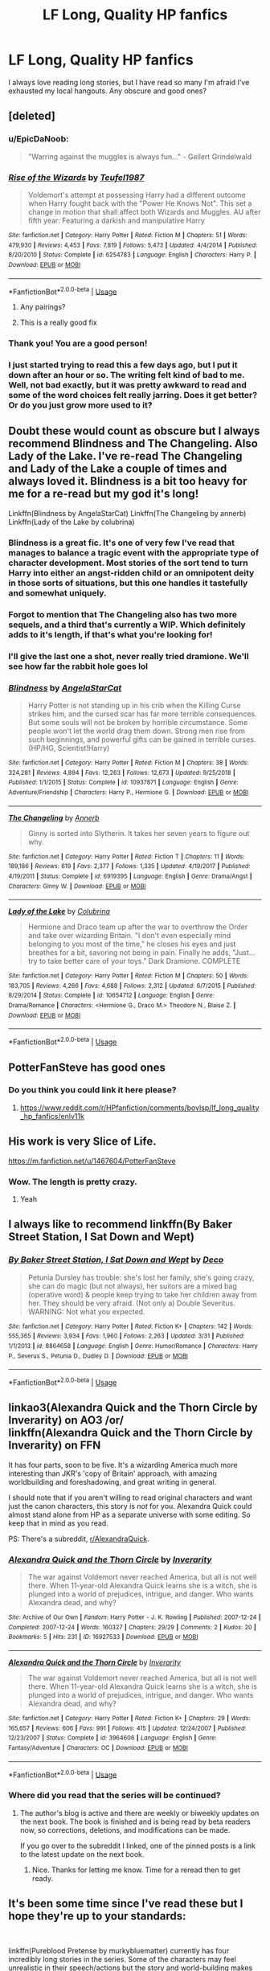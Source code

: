#+TITLE: LF Long, Quality HP fanfics

* LF Long, Quality HP fanfics
:PROPERTIES:
:Author: StrangerDanger51
:Score: 83
:DateUnix: 1557911427.0
:DateShort: 2019-May-15
:FlairText: Request
:END:
I always love reading long stories, but I have read so many I'm afraid I've exhausted my local hangouts. Any obscure and good ones?


** [deleted]
:PROPERTIES:
:Score: 13
:DateUnix: 1557914334.0
:DateShort: 2019-May-15
:END:

*** u/EpicDaNoob:
#+begin_quote
  "Warring against the muggles is always fun..." - Gellert Grindelwald
#+end_quote
:PROPERTIES:
:Author: EpicDaNoob
:Score: 33
:DateUnix: 1557922124.0
:DateShort: 2019-May-15
:END:


*** [[https://www.fanfiction.net/s/6254783/1/][*/Rise of the Wizards/*]] by [[https://www.fanfiction.net/u/1729392/Teufel1987][/Teufel1987/]]

#+begin_quote
  Voldemort's attempt at possessing Harry had a different outcome when Harry fought back with the "Power He Knows Not". This set a change in motion that shall affect both Wizards and Muggles. AU after fifth year: Featuring a darkish and manipulative Harry
#+end_quote

^{/Site/:} ^{fanfiction.net} ^{*|*} ^{/Category/:} ^{Harry} ^{Potter} ^{*|*} ^{/Rated/:} ^{Fiction} ^{M} ^{*|*} ^{/Chapters/:} ^{51} ^{*|*} ^{/Words/:} ^{479,930} ^{*|*} ^{/Reviews/:} ^{4,453} ^{*|*} ^{/Favs/:} ^{7,819} ^{*|*} ^{/Follows/:} ^{5,473} ^{*|*} ^{/Updated/:} ^{4/4/2014} ^{*|*} ^{/Published/:} ^{8/20/2010} ^{*|*} ^{/Status/:} ^{Complete} ^{*|*} ^{/id/:} ^{6254783} ^{*|*} ^{/Language/:} ^{English} ^{*|*} ^{/Characters/:} ^{Harry} ^{P.} ^{*|*} ^{/Download/:} ^{[[http://www.ff2ebook.com/old/ffn-bot/index.php?id=6254783&source=ff&filetype=epub][EPUB]]} ^{or} ^{[[http://www.ff2ebook.com/old/ffn-bot/index.php?id=6254783&source=ff&filetype=mobi][MOBI]]}

--------------

*FanfictionBot*^{2.0.0-beta} | [[https://github.com/tusing/reddit-ffn-bot/wiki/Usage][Usage]]
:PROPERTIES:
:Author: FanfictionBot
:Score: 6
:DateUnix: 1557914380.0
:DateShort: 2019-May-15
:END:

**** Any pairings?
:PROPERTIES:
:Author: chlorinecrown
:Score: 4
:DateUnix: 1557919936.0
:DateShort: 2019-May-15
:END:


**** This is a really good fix
:PROPERTIES:
:Author: baasum_
:Score: 4
:DateUnix: 1557917134.0
:DateShort: 2019-May-15
:END:


*** Thank you! You are a good person!
:PROPERTIES:
:Author: StrangerDanger51
:Score: 3
:DateUnix: 1557920545.0
:DateShort: 2019-May-15
:END:


*** I just started trying to read this a few days ago, but I put it down after an hour or so. The writing felt kind of bad to me. Well, not bad exactly, but it was pretty awkward to read and some of the word choices felt really jarring. Does it get better? Or do you just grow more used to it?
:PROPERTIES:
:Author: kyle2143
:Score: 4
:DateUnix: 1557951650.0
:DateShort: 2019-May-16
:END:


** Doubt these would count as obscure but I always recommend Blindness and The Changeling. Also Lady of the Lake. I've re-read The Changeling and Lady of the Lake a couple of times and always loved it. Blindness is a bit too heavy for me for a re-read but my god it's long!

Linkffn(Blindness by AngelaStarCat) Linkffn(The Changeling by annerb) Linkffn(Lady of the Lake by colubrina)
:PROPERTIES:
:Author: RuthlesslyOrganised
:Score: 17
:DateUnix: 1557921928.0
:DateShort: 2019-May-15
:END:

*** Blindness is a great fic. It's one of very few I've read that manages to balance a tragic event with the appropriate type of character development. Most stories of the sort tend to turn Harry into either an angst-ridden child or an omnipotent deity in those sorts of situations, but this one handles it tastefully and somewhat uniquely.
:PROPERTIES:
:Author: TheFlyingSlothMonkey
:Score: 8
:DateUnix: 1557931254.0
:DateShort: 2019-May-15
:END:


*** Forgot to mention that The Changeling also has two more sequels, and a third that's currently a WIP. Which definitely adds to it's length, if that's what you're looking for!
:PROPERTIES:
:Author: RuthlesslyOrganised
:Score: 6
:DateUnix: 1557923340.0
:DateShort: 2019-May-15
:END:


*** I'll give the last one a shot, never really tried dramione. We'll see how far the rabbit hole goes lol
:PROPERTIES:
:Author: Prowlerbaseball
:Score: 3
:DateUnix: 1557964705.0
:DateShort: 2019-May-16
:END:


*** [[https://www.fanfiction.net/s/10937871/1/][*/Blindness/*]] by [[https://www.fanfiction.net/u/717542/AngelaStarCat][/AngelaStarCat/]]

#+begin_quote
  Harry Potter is not standing up in his crib when the Killing Curse strikes him, and the cursed scar has far more terrible consequences. But some souls will not be broken by horrible circumstance. Some people won't let the world drag them down. Strong men rise from such beginnings, and powerful gifts can be gained in terrible curses. (HP/HG, Scientist!Harry)
#+end_quote

^{/Site/:} ^{fanfiction.net} ^{*|*} ^{/Category/:} ^{Harry} ^{Potter} ^{*|*} ^{/Rated/:} ^{Fiction} ^{M} ^{*|*} ^{/Chapters/:} ^{38} ^{*|*} ^{/Words/:} ^{324,281} ^{*|*} ^{/Reviews/:} ^{4,894} ^{*|*} ^{/Favs/:} ^{12,263} ^{*|*} ^{/Follows/:} ^{12,673} ^{*|*} ^{/Updated/:} ^{9/25/2018} ^{*|*} ^{/Published/:} ^{1/1/2015} ^{*|*} ^{/Status/:} ^{Complete} ^{*|*} ^{/id/:} ^{10937871} ^{*|*} ^{/Language/:} ^{English} ^{*|*} ^{/Genre/:} ^{Adventure/Friendship} ^{*|*} ^{/Characters/:} ^{Harry} ^{P.,} ^{Hermione} ^{G.} ^{*|*} ^{/Download/:} ^{[[http://www.ff2ebook.com/old/ffn-bot/index.php?id=10937871&source=ff&filetype=epub][EPUB]]} ^{or} ^{[[http://www.ff2ebook.com/old/ffn-bot/index.php?id=10937871&source=ff&filetype=mobi][MOBI]]}

--------------

[[https://www.fanfiction.net/s/6919395/1/][*/The Changeling/*]] by [[https://www.fanfiction.net/u/763509/Annerb][/Annerb/]]

#+begin_quote
  Ginny is sorted into Slytherin. It takes her seven years to figure out why.
#+end_quote

^{/Site/:} ^{fanfiction.net} ^{*|*} ^{/Category/:} ^{Harry} ^{Potter} ^{*|*} ^{/Rated/:} ^{Fiction} ^{T} ^{*|*} ^{/Chapters/:} ^{11} ^{*|*} ^{/Words/:} ^{189,186} ^{*|*} ^{/Reviews/:} ^{619} ^{*|*} ^{/Favs/:} ^{2,377} ^{*|*} ^{/Follows/:} ^{1,335} ^{*|*} ^{/Updated/:} ^{4/19/2017} ^{*|*} ^{/Published/:} ^{4/19/2011} ^{*|*} ^{/Status/:} ^{Complete} ^{*|*} ^{/id/:} ^{6919395} ^{*|*} ^{/Language/:} ^{English} ^{*|*} ^{/Genre/:} ^{Drama/Angst} ^{*|*} ^{/Characters/:} ^{Ginny} ^{W.} ^{*|*} ^{/Download/:} ^{[[http://www.ff2ebook.com/old/ffn-bot/index.php?id=6919395&source=ff&filetype=epub][EPUB]]} ^{or} ^{[[http://www.ff2ebook.com/old/ffn-bot/index.php?id=6919395&source=ff&filetype=mobi][MOBI]]}

--------------

[[https://www.fanfiction.net/s/10654712/1/][*/Lady of the Lake/*]] by [[https://www.fanfiction.net/u/4314892/Colubrina][/Colubrina/]]

#+begin_quote
  Hermione and Draco team up after the war to overthrow the Order and take over wizarding Britain. "I don't even especially mind belonging to you most of the time," he closes his eyes and just breathes for a bit, savoring not being in pain. Finally he adds, "Just... try to take better care of your toys." Dark Dramione. COMPLETE
#+end_quote

^{/Site/:} ^{fanfiction.net} ^{*|*} ^{/Category/:} ^{Harry} ^{Potter} ^{*|*} ^{/Rated/:} ^{Fiction} ^{M} ^{*|*} ^{/Chapters/:} ^{50} ^{*|*} ^{/Words/:} ^{183,705} ^{*|*} ^{/Reviews/:} ^{4,266} ^{*|*} ^{/Favs/:} ^{4,688} ^{*|*} ^{/Follows/:} ^{2,312} ^{*|*} ^{/Updated/:} ^{6/7/2015} ^{*|*} ^{/Published/:} ^{8/29/2014} ^{*|*} ^{/Status/:} ^{Complete} ^{*|*} ^{/id/:} ^{10654712} ^{*|*} ^{/Language/:} ^{English} ^{*|*} ^{/Genre/:} ^{Drama/Romance} ^{*|*} ^{/Characters/:} ^{<Hermione} ^{G.,} ^{Draco} ^{M.>} ^{Theodore} ^{N.,} ^{Blaise} ^{Z.} ^{*|*} ^{/Download/:} ^{[[http://www.ff2ebook.com/old/ffn-bot/index.php?id=10654712&source=ff&filetype=epub][EPUB]]} ^{or} ^{[[http://www.ff2ebook.com/old/ffn-bot/index.php?id=10654712&source=ff&filetype=mobi][MOBI]]}

--------------

*FanfictionBot*^{2.0.0-beta} | [[https://github.com/tusing/reddit-ffn-bot/wiki/Usage][Usage]]
:PROPERTIES:
:Author: FanfictionBot
:Score: 2
:DateUnix: 1557921954.0
:DateShort: 2019-May-15
:END:


** PotterFanSteve has good ones
:PROPERTIES:
:Author: Aceofluck99
:Score: 5
:DateUnix: 1557914306.0
:DateShort: 2019-May-15
:END:

*** Do you think you could link it here please?
:PROPERTIES:
:Author: mermaidAtSea
:Score: 6
:DateUnix: 1557922341.0
:DateShort: 2019-May-15
:END:

**** [[https://www.reddit.com/r/HPfanfiction/comments/bovlsp/lf_long_quality_hp_fanfics/enlv11k]]
:PROPERTIES:
:Author: ThellraAK
:Score: -3
:DateUnix: 1557928064.0
:DateShort: 2019-May-15
:END:


** His work is very Slice of Life.

[[https://m.fanfiction.net/u/1467604/PotterFanSteve]]
:PROPERTIES:
:Author: Aceofluck99
:Score: 3
:DateUnix: 1557923417.0
:DateShort: 2019-May-15
:END:

*** Wow. The length is pretty crazy.
:PROPERTIES:
:Author: bernstien
:Score: 2
:DateUnix: 1557985094.0
:DateShort: 2019-May-16
:END:

**** Yeah
:PROPERTIES:
:Author: Aceofluck99
:Score: 1
:DateUnix: 1558000585.0
:DateShort: 2019-May-16
:END:


** I always like to recommend linkffn(By Baker Street Station, I Sat Down and Wept)
:PROPERTIES:
:Author: phantomfyre
:Score: 4
:DateUnix: 1557944440.0
:DateShort: 2019-May-15
:END:

*** [[https://www.fanfiction.net/s/8864658/1/][*/By Baker Street Station, I Sat Down and Wept/*]] by [[https://www.fanfiction.net/u/165664/Deco][/Deco/]]

#+begin_quote
  Petunia Dursley has trouble: she's lost her family, she's going crazy, she can do magic (but not always), her suitors are a mixed bag (operative word) & people keep trying to take her children away from her. They should be very afraid. (Not only a) Double Severitus. WARNING: Not what you expected.
#+end_quote

^{/Site/:} ^{fanfiction.net} ^{*|*} ^{/Category/:} ^{Harry} ^{Potter} ^{*|*} ^{/Rated/:} ^{Fiction} ^{K+} ^{*|*} ^{/Chapters/:} ^{142} ^{*|*} ^{/Words/:} ^{555,365} ^{*|*} ^{/Reviews/:} ^{3,934} ^{*|*} ^{/Favs/:} ^{1,960} ^{*|*} ^{/Follows/:} ^{2,263} ^{*|*} ^{/Updated/:} ^{3/31} ^{*|*} ^{/Published/:} ^{1/1/2013} ^{*|*} ^{/id/:} ^{8864658} ^{*|*} ^{/Language/:} ^{English} ^{*|*} ^{/Genre/:} ^{Humor/Romance} ^{*|*} ^{/Characters/:} ^{Harry} ^{P.,} ^{Severus} ^{S.,} ^{Petunia} ^{D.,} ^{Dudley} ^{D.} ^{*|*} ^{/Download/:} ^{[[http://www.ff2ebook.com/old/ffn-bot/index.php?id=8864658&source=ff&filetype=epub][EPUB]]} ^{or} ^{[[http://www.ff2ebook.com/old/ffn-bot/index.php?id=8864658&source=ff&filetype=mobi][MOBI]]}

--------------

*FanfictionBot*^{2.0.0-beta} | [[https://github.com/tusing/reddit-ffn-bot/wiki/Usage][Usage]]
:PROPERTIES:
:Author: FanfictionBot
:Score: 1
:DateUnix: 1557944459.0
:DateShort: 2019-May-15
:END:


** linkao3(Alexandra Quick and the Thorn Circle by Inverarity) on AO3 /or/\\
linkffn(Alexandra Quick and the Thorn Circle by Inverarity) on FFN

It has four parts, soon to be five. It's a wizarding America much more interesting than JKR's 'copy of Britain' approach, with amazing worldbuilding and foreshadowing, and great writing in general.

I should note that if you aren't willing to read original characters and want just the canon characters, this story is /not/ for you. Alexandra Quick could almost stand alone from HP as a separate universe with some editing. So keep that in mind as you read.

PS: There's a subreddit, [[/r/AlexandraQuick][r/AlexandraQuick]].
:PROPERTIES:
:Author: EpicDaNoob
:Score: 7
:DateUnix: 1557922013.0
:DateShort: 2019-May-15
:END:

*** [[https://archiveofourown.org/works/16927533][*/Alexandra Quick and the Thorn Circle/*]] by [[https://www.archiveofourown.org/users/Inverarity/pseuds/Inverarity][/Inverarity/]]

#+begin_quote
  The war against Voldemort never reached America, but all is not well there. When 11-year-old Alexandra Quick learns she is a witch, she is plunged into a world of prejudices, intrigue, and danger. Who wants Alexandra dead, and why?
#+end_quote

^{/Site/:} ^{Archive} ^{of} ^{Our} ^{Own} ^{*|*} ^{/Fandom/:} ^{Harry} ^{Potter} ^{-} ^{J.} ^{K.} ^{Rowling} ^{*|*} ^{/Published/:} ^{2007-12-24} ^{*|*} ^{/Completed/:} ^{2007-12-24} ^{*|*} ^{/Words/:} ^{160327} ^{*|*} ^{/Chapters/:} ^{29/29} ^{*|*} ^{/Comments/:} ^{2} ^{*|*} ^{/Kudos/:} ^{20} ^{*|*} ^{/Bookmarks/:} ^{5} ^{*|*} ^{/Hits/:} ^{231} ^{*|*} ^{/ID/:} ^{16927533} ^{*|*} ^{/Download/:} ^{[[https://archiveofourown.org/downloads/16927533/Alexandra%20Quick%20and%20the.epub?updated_at=1545264824][EPUB]]} ^{or} ^{[[https://archiveofourown.org/downloads/16927533/Alexandra%20Quick%20and%20the.mobi?updated_at=1545264824][MOBI]]}

--------------

[[https://www.fanfiction.net/s/3964606/1/][*/Alexandra Quick and the Thorn Circle/*]] by [[https://www.fanfiction.net/u/1374917/Inverarity][/Inverarity/]]

#+begin_quote
  The war against Voldemort never reached America, but all is not well there. When 11-year-old Alexandra Quick learns she is a witch, she is plunged into a world of prejudices, intrigue, and danger. Who wants Alexandra dead, and why?
#+end_quote

^{/Site/:} ^{fanfiction.net} ^{*|*} ^{/Category/:} ^{Harry} ^{Potter} ^{*|*} ^{/Rated/:} ^{Fiction} ^{K+} ^{*|*} ^{/Chapters/:} ^{29} ^{*|*} ^{/Words/:} ^{165,657} ^{*|*} ^{/Reviews/:} ^{606} ^{*|*} ^{/Favs/:} ^{991} ^{*|*} ^{/Follows/:} ^{415} ^{*|*} ^{/Updated/:} ^{12/24/2007} ^{*|*} ^{/Published/:} ^{12/23/2007} ^{*|*} ^{/Status/:} ^{Complete} ^{*|*} ^{/id/:} ^{3964606} ^{*|*} ^{/Language/:} ^{English} ^{*|*} ^{/Genre/:} ^{Fantasy/Adventure} ^{*|*} ^{/Characters/:} ^{OC} ^{*|*} ^{/Download/:} ^{[[http://www.ff2ebook.com/old/ffn-bot/index.php?id=3964606&source=ff&filetype=epub][EPUB]]} ^{or} ^{[[http://www.ff2ebook.com/old/ffn-bot/index.php?id=3964606&source=ff&filetype=mobi][MOBI]]}

--------------

*FanfictionBot*^{2.0.0-beta} | [[https://github.com/tusing/reddit-ffn-bot/wiki/Usage][Usage]]
:PROPERTIES:
:Author: FanfictionBot
:Score: 2
:DateUnix: 1557922040.0
:DateShort: 2019-May-15
:END:


*** Where did you read that the series will be continued?
:PROPERTIES:
:Author: meandyouandyouandme
:Score: 2
:DateUnix: 1558482961.0
:DateShort: 2019-May-22
:END:

**** The author's blog is active and there are weekly or biweekly updates on the next book. The book is finished and is being read by beta readers now, so corrections, deletions, and modifications can be made.

If you go over to the subreddit I linked, one of the pinned posts is a link to the latest update on the next book.
:PROPERTIES:
:Author: EpicDaNoob
:Score: 2
:DateUnix: 1558527383.0
:DateShort: 2019-May-22
:END:

***** Nice. Thanks for letting me know. Time for a reread then to get ready.
:PROPERTIES:
:Author: meandyouandyouandme
:Score: 2
:DateUnix: 1558534237.0
:DateShort: 2019-May-22
:END:


** It's been some time since I've read these but I hope they're up to your standards:

​

linkffn(Pureblood Pretense by murkybluematter) currently has four incredibly long stories in the series. Some of the characters may feel unrealistic in their speech/actions but the story and world-building makes up for it.

linkffn(Reign of the Serpent by AlphaEph19).

linkffn(Falling Through Time by Kait Hobbit) is a time travel story that's Hermione/Fred.

linkffn(Hogwarts House Divided by Inverarity) is a story about four characters in different houses post -hogwarts.

linkffn(Strangers at Drakeshaugh by Northumbrian) another post-Hogwarts about the Potter family mainly from a Muggle's (OC) perspective. It shows the Potter family living in a small town full of muggles as their children grow up.
:PROPERTIES:
:Author: SnowBonito
:Score: 5
:DateUnix: 1557934872.0
:DateShort: 2019-May-15
:END:

*** [[https://www.fanfiction.net/s/7613196/1/][*/The Pureblood Pretense/*]] by [[https://www.fanfiction.net/u/3489773/murkybluematter][/murkybluematter/]]

#+begin_quote
  Harriett Potter dreams of going to Hogwarts, but in an AU where the school only accepts purebloods, the only way to reach her goal is to switch places with her pureblood cousin---the only problem? Her cousin is a boy. Alanna the Lioness take on HP.
#+end_quote

^{/Site/:} ^{fanfiction.net} ^{*|*} ^{/Category/:} ^{Harry} ^{Potter} ^{*|*} ^{/Rated/:} ^{Fiction} ^{T} ^{*|*} ^{/Chapters/:} ^{22} ^{*|*} ^{/Words/:} ^{229,389} ^{*|*} ^{/Reviews/:} ^{992} ^{*|*} ^{/Favs/:} ^{2,221} ^{*|*} ^{/Follows/:} ^{870} ^{*|*} ^{/Updated/:} ^{6/20/2012} ^{*|*} ^{/Published/:} ^{12/5/2011} ^{*|*} ^{/Status/:} ^{Complete} ^{*|*} ^{/id/:} ^{7613196} ^{*|*} ^{/Language/:} ^{English} ^{*|*} ^{/Genre/:} ^{Adventure/Friendship} ^{*|*} ^{/Characters/:} ^{Harry} ^{P.,} ^{Draco} ^{M.} ^{*|*} ^{/Download/:} ^{[[http://www.ff2ebook.com/old/ffn-bot/index.php?id=7613196&source=ff&filetype=epub][EPUB]]} ^{or} ^{[[http://www.ff2ebook.com/old/ffn-bot/index.php?id=7613196&source=ff&filetype=mobi][MOBI]]}

--------------

[[https://www.fanfiction.net/s/9783012/1/][*/Reign of the Serpent/*]] by [[https://www.fanfiction.net/u/2933548/AlphaEph19][/AlphaEph19/]]

#+begin_quote
  AU. Salazar Slytherin once left Hogwarts in disgrace, vowing to return. He kept his word. A thousand years later he rules Wizarding Britain according to the principles of blood purity, with no end to his reign in sight. The spirit of rebellion kindles slowly, until the green-eyed scion of a broken House and a Muggleborn genius with an axe to grind unite to set the world ablaze.
#+end_quote

^{/Site/:} ^{fanfiction.net} ^{*|*} ^{/Category/:} ^{Harry} ^{Potter} ^{*|*} ^{/Rated/:} ^{Fiction} ^{T} ^{*|*} ^{/Chapters/:} ^{22} ^{*|*} ^{/Words/:} ^{217,358} ^{*|*} ^{/Reviews/:} ^{670} ^{*|*} ^{/Favs/:} ^{1,309} ^{*|*} ^{/Follows/:} ^{1,842} ^{*|*} ^{/Updated/:} ^{6/6/2018} ^{*|*} ^{/Published/:} ^{10/21/2013} ^{*|*} ^{/id/:} ^{9783012} ^{*|*} ^{/Language/:} ^{English} ^{*|*} ^{/Genre/:} ^{Fantasy/Adventure} ^{*|*} ^{/Characters/:} ^{Harry} ^{P.,} ^{Hermione} ^{G.} ^{*|*} ^{/Download/:} ^{[[http://www.ff2ebook.com/old/ffn-bot/index.php?id=9783012&source=ff&filetype=epub][EPUB]]} ^{or} ^{[[http://www.ff2ebook.com/old/ffn-bot/index.php?id=9783012&source=ff&filetype=mobi][MOBI]]}

--------------

[[https://www.fanfiction.net/s/11418202/1/][*/Falling Through Time/*]] by [[https://www.fanfiction.net/u/1216858/Kait-Hobbit][/Kait Hobbit/]]

#+begin_quote
  In what was supposed to be her first ski trip since the war, Hermione wakes up from an avalanche to find herself back at Hogwarts. Despite her search to return home to her time, she is forced to relive her last years at Hogwarts and the War that she knows will claim the faces that now haunt her. In Particular, the face of a certain Weasley that she finds herself slowly falling for.
#+end_quote

^{/Site/:} ^{fanfiction.net} ^{*|*} ^{/Category/:} ^{Harry} ^{Potter} ^{*|*} ^{/Rated/:} ^{Fiction} ^{T} ^{*|*} ^{/Chapters/:} ^{44} ^{*|*} ^{/Words/:} ^{266,434} ^{*|*} ^{/Reviews/:} ^{674} ^{*|*} ^{/Favs/:} ^{792} ^{*|*} ^{/Follows/:} ^{1,261} ^{*|*} ^{/Updated/:} ^{5/7} ^{*|*} ^{/Published/:} ^{7/31/2015} ^{*|*} ^{/id/:} ^{11418202} ^{*|*} ^{/Language/:} ^{English} ^{*|*} ^{/Genre/:} ^{Romance} ^{*|*} ^{/Characters/:} ^{Hermione} ^{G.,} ^{Fred} ^{W.} ^{*|*} ^{/Download/:} ^{[[http://www.ff2ebook.com/old/ffn-bot/index.php?id=11418202&source=ff&filetype=epub][EPUB]]} ^{or} ^{[[http://www.ff2ebook.com/old/ffn-bot/index.php?id=11418202&source=ff&filetype=mobi][MOBI]]}

--------------

[[https://www.fanfiction.net/s/3979062/1/][*/Hogwarts Houses Divided/*]] by [[https://www.fanfiction.net/u/1374917/Inverarity][/Inverarity/]]

#+begin_quote
  The war is over, and all is well, they say, but the wounds remain unhealed. Bitterness divides the Houses of Hogwarts. Can the first children born since the war's end begin a new era, or will the enmities of their parents be their permanent legacy?
#+end_quote

^{/Site/:} ^{fanfiction.net} ^{*|*} ^{/Category/:} ^{Harry} ^{Potter} ^{*|*} ^{/Rated/:} ^{Fiction} ^{T} ^{*|*} ^{/Chapters/:} ^{32} ^{*|*} ^{/Words/:} ^{205,083} ^{*|*} ^{/Reviews/:} ^{935} ^{*|*} ^{/Favs/:} ^{1,514} ^{*|*} ^{/Follows/:} ^{490} ^{*|*} ^{/Updated/:} ^{4/22/2008} ^{*|*} ^{/Published/:} ^{12/30/2007} ^{*|*} ^{/Status/:} ^{Complete} ^{*|*} ^{/id/:} ^{3979062} ^{*|*} ^{/Language/:} ^{English} ^{*|*} ^{/Genre/:} ^{Fantasy/Adventure} ^{*|*} ^{/Characters/:} ^{Teddy} ^{L.,} ^{OC} ^{*|*} ^{/Download/:} ^{[[http://www.ff2ebook.com/old/ffn-bot/index.php?id=3979062&source=ff&filetype=epub][EPUB]]} ^{or} ^{[[http://www.ff2ebook.com/old/ffn-bot/index.php?id=3979062&source=ff&filetype=mobi][MOBI]]}

--------------

[[https://www.fanfiction.net/s/6331126/1/][*/Strangers at Drakeshaugh/*]] by [[https://www.fanfiction.net/u/2132422/Northumbrian][/Northumbrian/]]

#+begin_quote
  The locals in a sleepy corner of the Cheviot Hills are surprised to discover that they have new neighbours. Who are the strangers at Drakeshaugh? When James Potter meets Muggle Henry Charlton, his mother Jacqui befriends the Potters and her life changes.
#+end_quote

^{/Site/:} ^{fanfiction.net} ^{*|*} ^{/Category/:} ^{Harry} ^{Potter} ^{*|*} ^{/Rated/:} ^{Fiction} ^{T} ^{*|*} ^{/Chapters/:} ^{39} ^{*|*} ^{/Words/:} ^{189,314} ^{*|*} ^{/Reviews/:} ^{2,182} ^{*|*} ^{/Favs/:} ^{2,212} ^{*|*} ^{/Follows/:} ^{2,662} ^{*|*} ^{/Updated/:} ^{8/31/2018} ^{*|*} ^{/Published/:} ^{9/17/2010} ^{*|*} ^{/Status/:} ^{Complete} ^{*|*} ^{/id/:} ^{6331126} ^{*|*} ^{/Language/:} ^{English} ^{*|*} ^{/Genre/:} ^{Mystery/Family} ^{*|*} ^{/Characters/:} ^{<Ginny} ^{W.,} ^{Harry} ^{P.>} ^{<Ron} ^{W.,} ^{Hermione} ^{G.>} ^{*|*} ^{/Download/:} ^{[[http://www.ff2ebook.com/old/ffn-bot/index.php?id=6331126&source=ff&filetype=epub][EPUB]]} ^{or} ^{[[http://www.ff2ebook.com/old/ffn-bot/index.php?id=6331126&source=ff&filetype=mobi][MOBI]]}

--------------

*FanfictionBot*^{2.0.0-beta} | [[https://github.com/tusing/reddit-ffn-bot/wiki/Usage][Usage]]
:PROPERTIES:
:Author: FanfictionBot
:Score: 1
:DateUnix: 1557934918.0
:DateShort: 2019-May-15
:END:

**** I'll second Strangers at Drakeshaugh , it's a cool concept that I don't see generally being done, and it's quite well written.
:PROPERTIES:
:Author: Pixelated_Lights
:Score: 3
:DateUnix: 1557950345.0
:DateShort: 2019-May-16
:END:


**** i genuinely like the pureblood pretence more than the original series,, if you only read one of these id say definitely that one
:PROPERTIES:
:Author: xxcer
:Score: 1
:DateUnix: 1559324400.0
:DateShort: 2019-May-31
:END:


** Everything from Starfox5. Most are around 600k and pretty high quality.
:PROPERTIES:
:Author: 15_Redstones
:Score: 9
:DateUnix: 1557919221.0
:DateShort: 2019-May-15
:END:


** [[https://archiveofourown.org/works/6701647][Harry Potter and the Conspiracy of Blood]] linkao3(6701647)
:PROPERTIES:
:Author: siderumincaelo
:Score: 2
:DateUnix: 1557931159.0
:DateShort: 2019-May-15
:END:

*** [[https://archiveofourown.org/works/6701647][*/Harry Potter and the Conspiracy of Blood/*]] by [[https://www.archiveofourown.org/users/cambangst/pseuds/cambangst][/cambangst/]]

#+begin_quote
  Amazing banner by Carnal Spiral at TDA

  Many years after the Battle of Hogwarts, follow Harry, Ron and Hermione as they lead four generations of the Potter and Weasley family in a battle for survival against a shadowy puppet master who threatens to destroy the world they worked so hard to build.
#+end_quote

^{/Site/:} ^{Archive} ^{of} ^{Our} ^{Own} ^{*|*} ^{/Fandom/:} ^{Harry} ^{Potter} ^{-} ^{J.} ^{K.} ^{Rowling} ^{*|*} ^{/Published/:} ^{2016-04-30} ^{*|*} ^{/Completed/:} ^{2016-06-20} ^{*|*} ^{/Words/:} ^{253992} ^{*|*} ^{/Chapters/:} ^{41/41} ^{*|*} ^{/Comments/:} ^{35} ^{*|*} ^{/Kudos/:} ^{87} ^{*|*} ^{/Bookmarks/:} ^{25} ^{*|*} ^{/Hits/:} ^{6505} ^{*|*} ^{/ID/:} ^{6701647} ^{*|*} ^{/Download/:} ^{[[https://archiveofourown.org/downloads/6701647/Harry%20Potter%20and%20the.epub?updated_at=1545270761][EPUB]]} ^{or} ^{[[https://archiveofourown.org/downloads/6701647/Harry%20Potter%20and%20the.mobi?updated_at=1545270761][MOBI]]}

--------------

*FanfictionBot*^{2.0.0-beta} | [[https://github.com/tusing/reddit-ffn-bot/wiki/Usage][Usage]]
:PROPERTIES:
:Author: FanfictionBot
:Score: 1
:DateUnix: 1557931200.0
:DateShort: 2019-May-15
:END:


** i don't know if you've read this but linkffn(11191235)
:PROPERTIES:
:Author: fuckwhotookmyname2
:Score: 2
:DateUnix: 1557964944.0
:DateShort: 2019-May-16
:END:

*** [[https://www.fanfiction.net/s/11191235/1/][*/Harry Potter and the Prince of Slytherin/*]] by [[https://www.fanfiction.net/u/4788805/The-Sinister-Man][/The Sinister Man/]]

#+begin_quote
  Harry Potter was Sorted into Slytherin after a crappy childhood. His brother Jim is believed to be the BWL. Think you know this story? Think again. Year Three (Harry Potter and the Death Eater Menace) starts on 9/1/16. NO romantic pairings prior to Fourth Year. Basically good Dumbledore and Weasleys. Limited bashing (mainly of James).
#+end_quote

^{/Site/:} ^{fanfiction.net} ^{*|*} ^{/Category/:} ^{Harry} ^{Potter} ^{*|*} ^{/Rated/:} ^{Fiction} ^{T} ^{*|*} ^{/Chapters/:} ^{114} ^{*|*} ^{/Words/:} ^{786,195} ^{*|*} ^{/Reviews/:} ^{11,090} ^{*|*} ^{/Favs/:} ^{10,392} ^{*|*} ^{/Follows/:} ^{12,040} ^{*|*} ^{/Updated/:} ^{4/21} ^{*|*} ^{/Published/:} ^{4/17/2015} ^{*|*} ^{/id/:} ^{11191235} ^{*|*} ^{/Language/:} ^{English} ^{*|*} ^{/Genre/:} ^{Adventure/Mystery} ^{*|*} ^{/Characters/:} ^{Harry} ^{P.,} ^{Hermione} ^{G.,} ^{Neville} ^{L.,} ^{Theodore} ^{N.} ^{*|*} ^{/Download/:} ^{[[http://www.ff2ebook.com/old/ffn-bot/index.php?id=11191235&source=ff&filetype=epub][EPUB]]} ^{or} ^{[[http://www.ff2ebook.com/old/ffn-bot/index.php?id=11191235&source=ff&filetype=mobi][MOBI]]}

--------------

*FanfictionBot*^{2.0.0-beta} | [[https://github.com/tusing/reddit-ffn-bot/wiki/Usage][Usage]]
:PROPERTIES:
:Author: FanfictionBot
:Score: 2
:DateUnix: 1557964957.0
:DateShort: 2019-May-16
:END:


** [[https://www.fanfiction.net/s/10727911/1][Black Sky]] is my favorite one right now. (the crossover comes into play at the end of Potterverse stuff, and while I love it you can drop the fic there and still get a good Potter-fanfic)

linkffn(10727911)
:PROPERTIES:
:Author: Erska
:Score: 2
:DateUnix: 1557923542.0
:DateShort: 2019-May-15
:END:

*** Well, it certainly fulfills the length requirement.
:PROPERTIES:
:Score: 7
:DateUnix: 1557925285.0
:DateShort: 2019-May-15
:END:


*** [[https://www.fanfiction.net/s/10727911/1/][*/Black Sky/*]] by [[https://www.fanfiction.net/u/2648391/Umei-no-Mai][/Umei no Mai/]]

#+begin_quote
  When you're a Black, you're a Black and nobody gets to hold all the cards except you. Not a Dark Lord with a grudge, not a Headmaster with a prophecy and certainly not the world's most influential Mafia Family... Dorea is as much a Black as a Potter and she is not about to let anybody walk over her! A Fem!Harry story. Slow Build.
#+end_quote

^{/Site/:} ^{fanfiction.net} ^{*|*} ^{/Category/:} ^{Harry} ^{Potter} ^{+} ^{Katekyo} ^{Hitman} ^{Reborn!} ^{Crossover} ^{*|*} ^{/Rated/:} ^{Fiction} ^{T} ^{*|*} ^{/Chapters/:} ^{321} ^{*|*} ^{/Words/:} ^{1,306,348} ^{*|*} ^{/Reviews/:} ^{17,315} ^{*|*} ^{/Favs/:} ^{7,112} ^{*|*} ^{/Follows/:} ^{6,969} ^{*|*} ^{/Updated/:} ^{4/27} ^{*|*} ^{/Published/:} ^{10/1/2014} ^{*|*} ^{/id/:} ^{10727911} ^{*|*} ^{/Language/:} ^{English} ^{*|*} ^{/Genre/:} ^{Family/Fantasy} ^{*|*} ^{/Characters/:} ^{<Xanxus,} ^{Harry} ^{P.>} ^{Luna} ^{L.,} ^{Varia} ^{*|*} ^{/Download/:} ^{[[http://www.ff2ebook.com/old/ffn-bot/index.php?id=10727911&source=ff&filetype=epub][EPUB]]} ^{or} ^{[[http://www.ff2ebook.com/old/ffn-bot/index.php?id=10727911&source=ff&filetype=mobi][MOBI]]}

--------------

*FanfictionBot*^{2.0.0-beta} | [[https://github.com/tusing/reddit-ffn-bot/wiki/Usage][Usage]]
:PROPERTIES:
:Author: FanfictionBot
:Score: 3
:DateUnix: 1557923553.0
:DateShort: 2019-May-15
:END:


** Have you read A Second Chance by Breanie?
:PROPERTIES:
:Author: RealHellpony
:Score: 1
:DateUnix: 1557952809.0
:DateShort: 2019-May-16
:END:


** [[http://archiveofourown.org/works/6765496][*/Harry Potter and the Super Bowl Breach/*]] by [[http://www.archiveofourown.org/users/acgoldis/pseuds/acgoldis][/acgoldis/]]

Pdf copy [[https://drive.google.com/file/d/1tzEA2129lNih0OK6IrpOqvkSYM8uxVqS/view?usp=drivesdk]] over two thousand chapters.

[[http://archiveofourown.org/works/6765496][*/Harry Potter and the Super Bowl Breach/*]] by [[http://www.archiveofourown.org/users/acgoldis/pseuds/acgoldis][/acgoldis/]]

#+begin_quote
  Harry Potter's escape from the dementors at the beginning of Book 5 is recorded on video without the wizards realizing it. The footage spreads beyond the Oblivators' control thanks to the fledgling Internet and TV, and the wizards have no choice but to reveal themselves to the world in the wake of the 1996 Super Bowl. This work is gritty, dark, and realistic, with NO PLOT ARMOR. Think of it as a historical documentary with a lot of scientific backing, not a fanfic. Major characters die, and the reader is introduced to Wizarding communities throughout the world along with the international Wizarding capital of Atlantis. The islands mentioned in Gulliver's Travels are outed as magical safe havens hidden from Muggles, religion is upended when a major Biblical character returns as a ghost, lunar missions and nuclear weapons are delivered by Portkey, a time-traveling DeLorean is created, and werewolves run amok on cruise ships. Is the human race mature enough to be able to wield the power of both magic and technology on a large scale? Or will civilization destroy itself in a ruthless bid for power? Will Voldemort go international, and can Atlantis stop him?
#+end_quote
:PROPERTIES:
:Author: Rabbitshade
:Score: 1
:DateUnix: 1558003652.0
:DateShort: 2019-May-16
:END:


** [[https://www.fanfiction.net/s/13217021/1/Tales-From-Durmstrang-Poisoned-Bloodlines]]

" In the modern-day wizarding world, two half-blood wizards attended Durmstrang with hopes of bringing change and justice to all students regardless of blood status. They seemed inseparable until tragedy struck, leading to them departing ways. While one withdrew to the shadows, the other boy continued the rebellion against the pure-blood hierarchy to kill it once and for all. "

A fic I'm writing about Durmstrang that describes the school in the detail. Please check it out!

The reason I chose Durmstrang was so I could take the usual Potter formula in a new direction. It contains quite dark humor and I strived after making the characters so realistic as possible even if that makes them seem less heroical(or more so maybe).

Also, if you take a look at Durmstrang from how it is described in canon it makes zero sense and I wanted to use that to my advantage in the story as a way of adding more conflict and drama when characters of multiple nationalities and languages collide.
:PROPERTIES:
:Score: 1
:DateUnix: 1558117293.0
:DateShort: 2019-May-17
:END:


** They Shook Hands by Dethryl is fantastic. It takes the form of a series, with one "story" per year. It's also much more interesting than the actual canon series, and the work that he puts into writing it is astonishing, considering the length and mega-plot. It's essentially a retelling of the entire series based on one single event, AND it manages to humanise House Slytherin brilliantly. Strongly recommended. It doesn't get nearly enough attention.

Linkffn(They Shook Hands : Year 1 (New Version) by Dethryl)
:PROPERTIES:
:Author: TheFlyingSlothMonkey
:Score: 1
:DateUnix: 1557931545.0
:DateShort: 2019-May-15
:END:

*** [[https://www.fanfiction.net/s/7659033/1/][*/They Shook Hands : Year 1 (New Version)/*]] by [[https://www.fanfiction.net/u/2560219/Dethryl][/Dethryl/]]

#+begin_quote
  After swearing I was done tinkering with the first entry in the series, the Muse struck me. Essentially the same story, but with a more solid introduction to the new characters. Names changed to protect the innocent. Less canon text. More Snape!
#+end_quote

^{/Site/:} ^{fanfiction.net} ^{*|*} ^{/Category/:} ^{Harry} ^{Potter} ^{*|*} ^{/Rated/:} ^{Fiction} ^{T} ^{*|*} ^{/Chapters/:} ^{19} ^{*|*} ^{/Words/:} ^{101,921} ^{*|*} ^{/Reviews/:} ^{309} ^{*|*} ^{/Favs/:} ^{1,384} ^{*|*} ^{/Follows/:} ^{612} ^{*|*} ^{/Updated/:} ^{1/25/2012} ^{*|*} ^{/Published/:} ^{12/21/2011} ^{*|*} ^{/Status/:} ^{Complete} ^{*|*} ^{/id/:} ^{7659033} ^{*|*} ^{/Language/:} ^{English} ^{*|*} ^{/Genre/:} ^{Adventure/Friendship} ^{*|*} ^{/Characters/:} ^{Harry} ^{P.,} ^{Draco} ^{M.} ^{*|*} ^{/Download/:} ^{[[http://www.ff2ebook.com/old/ffn-bot/index.php?id=7659033&source=ff&filetype=epub][EPUB]]} ^{or} ^{[[http://www.ff2ebook.com/old/ffn-bot/index.php?id=7659033&source=ff&filetype=mobi][MOBI]]}

--------------

*FanfictionBot*^{2.0.0-beta} | [[https://github.com/tusing/reddit-ffn-bot/wiki/Usage][Usage]]
:PROPERTIES:
:Author: FanfictionBot
:Score: 1
:DateUnix: 1557931561.0
:DateShort: 2019-May-15
:END:


** linkffn(Living With Danger) is an AU series that spans all seven years
:PROPERTIES:
:Author: IamProudofthefish
:Score: 0
:DateUnix: 1557934896.0
:DateShort: 2019-May-15
:END:

*** [[https://www.fanfiction.net/s/2109424/1/][*/Living with Danger/*]] by [[https://www.fanfiction.net/u/691439/whydoyouneedtoknow][/whydoyouneedtoknow/]]

#+begin_quote
  AU, first in the main Dangerverse series, now complete. Lone wolf. Dream-seer. Bright child. Scarred child. Singer. Prisoner. Dancer child. Dragon child. Eight semi-ordinary people. One extraordinary family, and how they became one. Pre-Hogwarts story.
#+end_quote

^{/Site/:} ^{fanfiction.net} ^{*|*} ^{/Category/:} ^{Harry} ^{Potter} ^{*|*} ^{/Rated/:} ^{Fiction} ^{T} ^{*|*} ^{/Chapters/:} ^{50} ^{*|*} ^{/Words/:} ^{222,438} ^{*|*} ^{/Reviews/:} ^{3,784} ^{*|*} ^{/Favs/:} ^{3,870} ^{*|*} ^{/Follows/:} ^{952} ^{*|*} ^{/Updated/:} ^{3/12/2005} ^{*|*} ^{/Published/:} ^{10/25/2004} ^{*|*} ^{/Status/:} ^{Complete} ^{*|*} ^{/id/:} ^{2109424} ^{*|*} ^{/Language/:} ^{English} ^{*|*} ^{/Genre/:} ^{Drama/Humor} ^{*|*} ^{/Download/:} ^{[[http://www.ff2ebook.com/old/ffn-bot/index.php?id=2109424&source=ff&filetype=epub][EPUB]]} ^{or} ^{[[http://www.ff2ebook.com/old/ffn-bot/index.php?id=2109424&source=ff&filetype=mobi][MOBI]]}

--------------

*FanfictionBot*^{2.0.0-beta} | [[https://github.com/tusing/reddit-ffn-bot/wiki/Usage][Usage]]
:PROPERTIES:
:Author: FanfictionBot
:Score: 1
:DateUnix: 1557934939.0
:DateShort: 2019-May-15
:END:


** I'll point you at linkffn(Harry Potter and the Third Key: Reloaded). It's decent length and generally pretty good writing, but is almost totally unheard of.
:PROPERTIES:
:Author: Erebus1999
:Score: 1
:DateUnix: 1557927816.0
:DateShort: 2019-May-15
:END:

*** [[https://www.fanfiction.net/s/5269970/1/][*/Harry Potter and the Third Key: Reloaded/*]] by [[https://www.fanfiction.net/u/2024680/slowfox][/slowfox/]]

#+begin_quote
  COMPLETE: An AU Fifth Year fic written pre-OotP. Sword fights, apocalyptic battles, new kinds of magic. Love, betrayal, angst. Doing the right thing, doing the wrong thing, and doing it in style. This is epic. This is dark. *This* is TTK:Reloaded.
#+end_quote

^{/Site/:} ^{fanfiction.net} ^{*|*} ^{/Category/:} ^{Harry} ^{Potter} ^{*|*} ^{/Rated/:} ^{Fiction} ^{M} ^{*|*} ^{/Chapters/:} ^{91} ^{*|*} ^{/Words/:} ^{370,807} ^{*|*} ^{/Reviews/:} ^{70} ^{*|*} ^{/Favs/:} ^{131} ^{*|*} ^{/Follows/:} ^{37} ^{*|*} ^{/Updated/:} ^{8/3/2009} ^{*|*} ^{/Published/:} ^{8/2/2009} ^{*|*} ^{/Status/:} ^{Complete} ^{*|*} ^{/id/:} ^{5269970} ^{*|*} ^{/Language/:} ^{English} ^{*|*} ^{/Genre/:} ^{Adventure} ^{*|*} ^{/Download/:} ^{[[http://www.ff2ebook.com/old/ffn-bot/index.php?id=5269970&source=ff&filetype=epub][EPUB]]} ^{or} ^{[[http://www.ff2ebook.com/old/ffn-bot/index.php?id=5269970&source=ff&filetype=mobi][MOBI]]}

--------------

*FanfictionBot*^{2.0.0-beta} | [[https://github.com/tusing/reddit-ffn-bot/wiki/Usage][Usage]]
:PROPERTIES:
:Author: FanfictionBot
:Score: 1
:DateUnix: 1557927835.0
:DateShort: 2019-May-15
:END:

**** I just tried to read the first chapter and I can already see why it's not popular. The sentence structure is kinda wack. The author overuses semi colons and commas making their sentences sound pretty unatural. Just based on the first chapter (maybe it gets better?) , it's not a smooth read...
:PROPERTIES:
:Author: Pixelated_Lights
:Score: 1
:DateUnix: 1557950262.0
:DateShort: 2019-May-16
:END:

***** 'Not popular' is a bit difficult to accurately describe it. I remember reading this way back in the day, like around 2000-2002ish, if even then. It was groundbreaking when everyone else was only beginning to explore what fanfiction could do in the Potterverse, and it WAS quite popular then.

Not sure what the reloaded is about, either minor touch ups, or the original got erased, perhaps. But the fic /is/ a product of it's time, and what pushed it back then was mainly the innovation and ideas used, which would explain why it was fairly successful despite some unclean writing.

Honestly, I don't expect it to have aged perfectly, either. It was basically a Michael Bay movie in that it /is/ fun if you're in the mood for action, but you could also pick it apart all day long if you felt in the mood to do /that/.
:PROPERTIES:
:Author: MrHughJwang
:Score: 1
:DateUnix: 1558015015.0
:DateShort: 2019-May-16
:END:


** Harry transfers someone else's cancer to himself, and has to deal with his sickness throughout the school year. It is a kind of emotional fic but has a lot of action. Recnac Transfaerso with all of its sequels is the best fanfiction I've ever read. You won't regret it if you read it. [[https://www.fanfiction.net/s/1399984/1/Recnac-Transfaerso][Recnac Transfaerso]]

Also The Darkness Within is a really good fanfiction with a couple of sequels. As a child, Harry is taken by wormtail and brought to Voldemort. He is raised by Voldemort and is his personal killing machine. James and Lily comes upon Harry by accident, and does everything in their power to bring him back. [[https://www.fanfiction.net/s/2913149/1/The-Darkness-Within][The Darkness Within]]
:PROPERTIES:
:Author: 101kittens
:Score: 1
:DateUnix: 1557947239.0
:DateShort: 2019-May-15
:END:


** [deleted]
:PROPERTIES:
:Score: 0
:DateUnix: 1557925669.0
:DateShort: 2019-May-15
:END:

*** *Defaulted to one day.*

I will be messaging you on [[http://www.wolframalpha.com/input/?i=2019-05-16%2013:09:42%20UTC%20To%20Local%20Time][*2019-05-16 13:09:42 UTC*]] to remind you of [[https://www.reddit.com/r/HPfanfiction/comments/bovlsp/lf_long_quality_hp_fanfics/enm0xds/][*this link.*]]

[[http://np.reddit.com/message/compose/?to=RemindMeBot&subject=Reminder&message=%5Bhttps://www.reddit.com/r/HPfanfiction/comments/bovlsp/lf_long_quality_hp_fanfics/enm0xds/%5D%0A%0ARemindMe!][*CLICK THIS LINK*]] to send a PM to also be reminded and to reduce spam.

^{Parent commenter can} [[http://np.reddit.com/message/compose/?to=RemindMeBot&subject=Delete%20Comment&message=Delete!%20enm196g][^{delete this message to hide from others.}]]

--------------

[[http://np.reddit.com/r/RemindMeBot/comments/24duzp/remindmebot_info/][^{FAQs}]]

[[http://np.reddit.com/message/compose/?to=RemindMeBot&subject=Reminder&message=%5BLINK%20INSIDE%20SQUARE%20BRACKETS%20else%20default%20to%20FAQs%5D%0A%0ANOTE:%20Don't%20forget%20to%20add%20the%20time%20options%20after%20the%20command.%0A%0ARemindMe!][^{Custom}]]
[[http://np.reddit.com/message/compose/?to=RemindMeBot&subject=List%20Of%20Reminders&message=MyReminders!][^{Your Reminders}]]
[[http://np.reddit.com/message/compose/?to=RemindMeBotWrangler&subject=Feedback][^{Feedback}]]
[[https://github.com/SIlver--/remindmebot-reddit][^{Code}]]
[[https://np.reddit.com/r/RemindMeBot/comments/4kldad/remindmebot_extensions/][^{Browser Extensions}]]
:PROPERTIES:
:Author: RemindMeBot
:Score: 1
:DateUnix: 1557925782.0
:DateShort: 2019-May-15
:END:


** Don't think those exist
:PROPERTIES:
:Author: john-madden-reddit
:Score: -28
:DateUnix: 1557918871.0
:DateShort: 2019-May-15
:END:

*** I mention that I've struggled to find quality long fics and I get downvoted?
:PROPERTIES:
:Author: john-madden-reddit
:Score: -9
:DateUnix: 1557920759.0
:DateShort: 2019-May-15
:END:

**** u/VulpineKitsune:
#+begin_quote
  I mention that I've struggled to find quality long fics and I get downvoted?
#+end_quote

No, it's the wording that gets you downvoted. If you were to say "I haven't found one yet" then people would rush in to give you recommendations. "Don't think those exist" is a statement of a fact, you believe that there are no good fics (that's what people infer from what you said). That's an offense and insult towards all the author that pride themselves in their quality work and an insult to all the readers that consider their favorite fics good (you are insinuating that since there are no good fics, they must be wrong, their sence of quality is wrong). That's why you get downvoted.
:PROPERTIES:
:Author: VulpineKitsune
:Score: 21
:DateUnix: 1557928864.0
:DateShort: 2019-May-15
:END:

***** its called sarcasm though
:PROPERTIES:
:Author: john-madden-reddit
:Score: -15
:DateUnix: 1557929336.0
:DateShort: 2019-May-15
:END:

****** It wasn't obvious to me (and, I assume, basically everyone else), there are people that are genuinely toxic. Use /s in the end of your post to indicate sarcasm if you aren't sure it's obvious.
:PROPERTIES:
:Author: VulpineKitsune
:Score: 14
:DateUnix: 1557929472.0
:DateShort: 2019-May-15
:END:

******* no
:PROPERTIES:
:Author: john-madden-reddit
:Score: -11
:DateUnix: 1557930209.0
:DateShort: 2019-May-15
:END:

******** u/PterodactylFunk:
#+begin_quote
  zero value comments

  whines when they get downvoted

  rejects advice that might help out of pettiness
#+end_quote

My eyes are doing cartwheels
:PROPERTIES:
:Author: PterodactylFunk
:Score: 14
:DateUnix: 1557938430.0
:DateShort: 2019-May-15
:END:

********* people don't come to reddit for high brow content. if they did, no one would be allowed to post
:PROPERTIES:
:Author: john-madden-reddit
:Score: -5
:DateUnix: 1557938772.0
:DateShort: 2019-May-15
:END:

********** If you're not contributing high value comments then don't complain about downvotes lmao
:PROPERTIES:
:Author: Threedom_isnt_3
:Score: 11
:DateUnix: 1557945097.0
:DateShort: 2019-May-15
:END:
